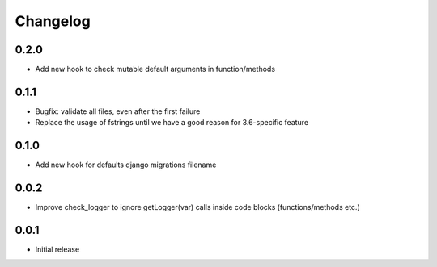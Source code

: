 Changelog
---------


0.2.0
~~~~~

* Add new hook to check mutable default arguments in function/methods

0.1.1
~~~~~

* Bugfix: validate all files, even after the first failure
* Replace the usage of fstrings until we have a good reason for 3.6-specific feature

0.1.0
~~~~~

* Add new hook for defaults django migrations filename


0.0.2
~~~~~

* Improve check_logger to ignore getLogger(var) calls inside code blocks (functions/methods etc.)


0.0.1
~~~~~

* Initial release
